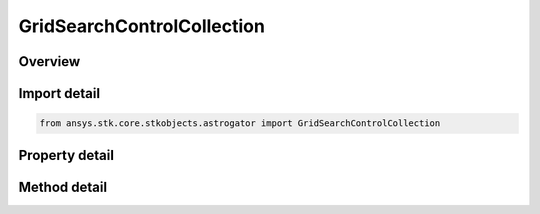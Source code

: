 GridSearchControlCollection
===========================

.. py:class:: ansys.stk.core.stkobjects.astrogator.GridSearchControlCollection

   Properties for the list of Grid Search control parameters.

.. py:currentmodule:: GridSearchControlCollection

Overview
--------

.. tab-set::

    .. tab-item:: Methods
        
        .. list-table::
            :header-rows: 0
            :widths: auto

            * - :py:attr:`~ansys.stk.core.stkobjects.astrogator.GridSearchControlCollection.item`
              - Allow you to iterate through the collection.
            * - :py:attr:`~ansys.stk.core.stkobjects.astrogator.GridSearchControlCollection.get_control_by_paths`
              - Return the control specified by the object/control path.

    .. tab-item:: Properties
        
        .. list-table::
            :header-rows: 0
            :widths: auto

            * - :py:attr:`~ansys.stk.core.stkobjects.astrogator.GridSearchControlCollection._new_enum`
              - Allow you to enumerate through the collection.
            * - :py:attr:`~ansys.stk.core.stkobjects.astrogator.GridSearchControlCollection.count`
              - Return the size of the collection.



Import detail
-------------

.. code-block:: python

    from ansys.stk.core.stkobjects.astrogator import GridSearchControlCollection


Property detail
---------------

.. py:property:: _new_enum
    :canonical: ansys.stk.core.stkobjects.astrogator.GridSearchControlCollection._new_enum
    :type: EnumeratorProxy

    Allow you to enumerate through the collection.

.. py:property:: count
    :canonical: ansys.stk.core.stkobjects.astrogator.GridSearchControlCollection.count
    :type: int

    Return the size of the collection.


Method detail
-------------

.. py:method:: item(self, index: int) -> GridSearchControl
    :canonical: ansys.stk.core.stkobjects.astrogator.GridSearchControlCollection.item

    Allow you to iterate through the collection.

    :Parameters:

    **index** : :obj:`~int`

    :Returns:

        :obj:`~GridSearchControl`



.. py:method:: get_control_by_paths(self, object_path: str, control_path: str) -> GridSearchControl
    :canonical: ansys.stk.core.stkobjects.astrogator.GridSearchControlCollection.get_control_by_paths

    Return the control specified by the object/control path.

    :Parameters:

    **object_path** : :obj:`~str`
    **control_path** : :obj:`~str`

    :Returns:

        :obj:`~GridSearchControl`

